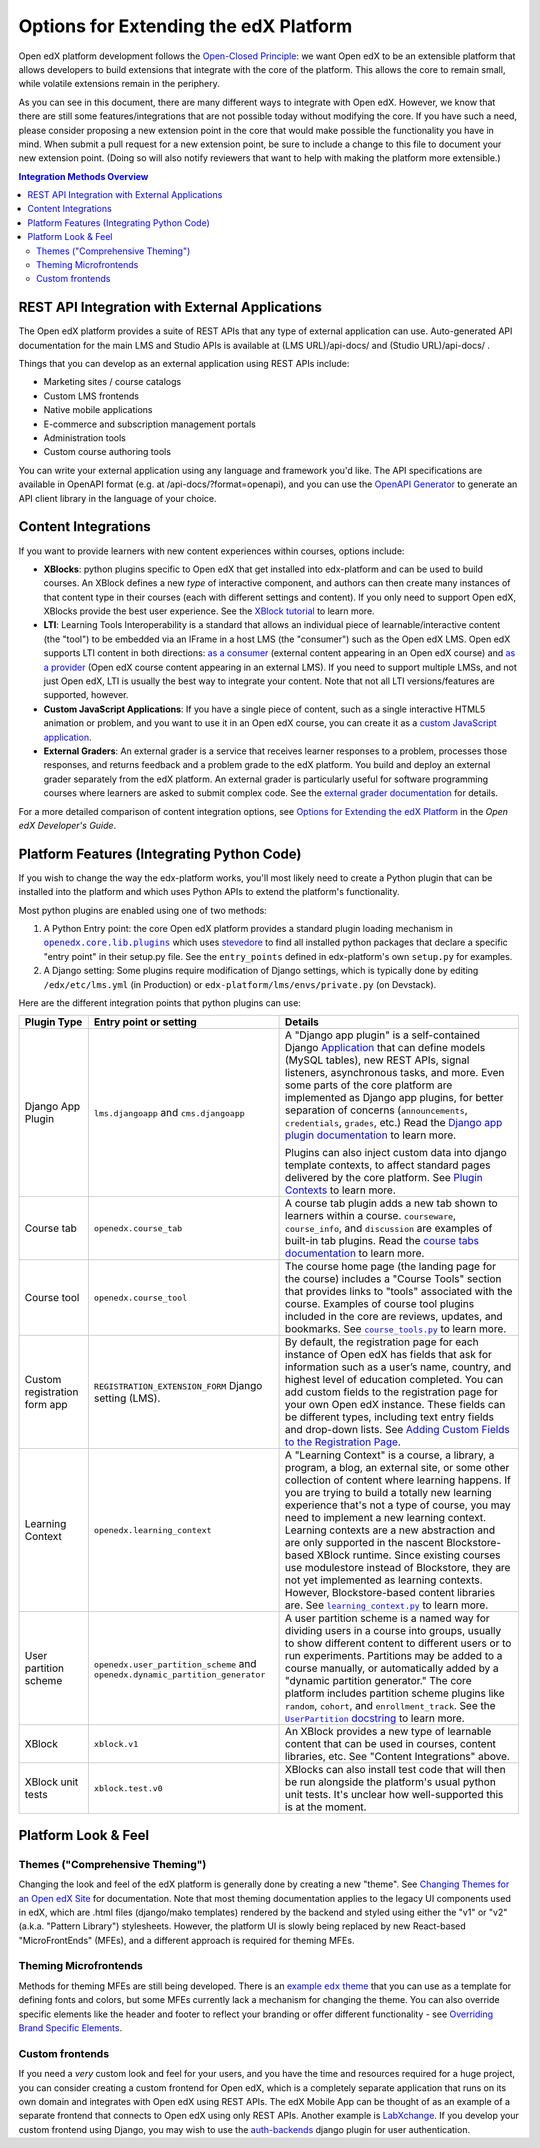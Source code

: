 Options for Extending the edX Platform
--------------------------------------

Open edX platform development follows the `Open-Closed Principle`_: we want Open edX to be an extensible platform that allows developers to build extensions that integrate with the core of the platform. This allows the core to remain small, while volatile extensions remain in the periphery.

As you can see in this document, there are many different ways to integrate with Open edX. However, we know that there are still some features/integrations that are not possible today without modifying the core. If you have such a need, please consider proposing a new extension point in the core that would make possible the functionality you have in mind. When submit a pull request for a new extension point, be sure to include a change to this file to document your new extension point. (Doing so will also notify reviewers that want to help with making the platform more extensible.)


.. _Open-Closed Principle: https://en.wikipedia.org/wiki/Open%E2%80%93closed_principle

.. contents:: **Integration Methods Overview**


REST API Integration with External Applications
===============================================

The Open edX platform provides a suite of REST APIs that any type of external application can use. Auto-generated API documentation for the main LMS and Studio APIs is available at (LMS URL)/api-docs/ and (Studio URL)/api-docs/ .

Things that you can develop as an external application using REST APIs include:

* Marketing sites / course catalogs
* Custom LMS frontends
* Native mobile applications
* E-commerce and subscription management portals
* Administration tools
* Custom course authoring tools

You can write your external application using any language and framework you'd like. The API specifications are available in OpenAPI format (e.g. at /api-docs/?format=openapi), and you can use the `OpenAPI Generator`_ to generate an API client library in the language of your choice.

.. _OpenAPI Generator: https://github.com/OpenAPITools/openapi-generator

Content Integrations
====================

If you want to provide learners with new content experiences within courses, options include:

* **XBlocks**: python plugins specific to Open edX that get installed into edx-platform and can be used to build courses. An XBlock defines a new *type* of interactive component, and authors can then create many instances of that content type in their courses (each with different settings and content). If you only need to support Open edX, XBlocks provide the best user experience. See the `XBlock tutorial`_ to learn more.
* **LTI**: Learning Tools Interoperability is a standard that allows an individual piece of learnable/interactive content (the "tool") to be embedded via an IFrame in a host LMS (the "consumer") such as the Open edX LMS. Open edX supports LTI content in both directions: `as a consumer`_ (external content appearing in an Open edX course) and `as a provider`_ (Open edX course content appearing in an external LMS). If you need to support multiple LMSs, and not just Open edX, LTI is usually the best way to integrate your content. Note that not all LTI versions/features are supported, however.
* **Custom JavaScript Applications**: If you have a single piece of content, such as a single interactive HTML5 animation or problem, and you want to use it in an Open edX course, you can create it as a `custom JavaScript application`_.
* **External Graders**: An external grader is a service that receives learner responses to a problem, processes those responses, and returns feedback and a problem grade to the edX platform. You build and deploy an external grader separately from the edX platform. An external grader is particularly useful for software programming courses where learners are asked to submit complex code. See the `external grader documentation`_ for details.

For a more detailed comparison of content integration options, see `Options for Extending the edX Platform`_ in the *Open edX Developer's Guide*.

.. _XBlock tutorial: https://edx.readthedocs.io/projects/xblock-tutorial/en/latest/
.. _as a consumer: https://edx.readthedocs.io/projects/edx-partner-course-staff/en/latest/exercises_tools/lti_component.html
.. _as a provider: https://edx.readthedocs.io/projects/edx-installing-configuring-and-running/en/latest/configuration/lti/
.. _Options for Extending the edX Platform: https://edx.readthedocs.io/projects/edx-developer-guide/en/latest/extending_platform/extending.html
.. _custom JavaScript application: https://edx.readthedocs.io/projects/edx-developer-guide/en/latest/extending_platform/javascript.html
.. _external grader documentation: https://edx.readthedocs.io/projects/open-edx-ca/en/latest/exercises_tools/external_graders.html




Platform Features (Integrating Python Code)
===========================================

If you wish to change the way the edx-platform works, you'll most likely need to create a Python plugin that can be installed into the platform and which uses Python APIs to extend the platform's functionality.

Most python plugins are enabled using one of two methods:

1. A Python Entry point: the core Open edX platform provides a standard plugin loading mechanism in |openedx.core.lib.plugins|_ which uses `stevedore`_ to find all installed python packages that declare a specific "entry point" in their setup.py file. See the ``entry_points`` defined in edx-platform's own ``setup.py`` for examples.
2. A Django setting: Some plugins require modification of Django settings, which is typically done by editing ``/edx/etc/lms.yml`` (in Production) or ``edx-platform/lms/envs/private.py`` (on Devstack).

.. |openedx.core.lib.plugins| replace:: ``openedx.core.lib.plugins``
.. _openedx.core.lib.plugins: https://github.com/edx/edx-platform/blob/master/openedx/core/lib/plugins.py
.. _stevedore: https://pypi.org/project/stevedore/

Here are the different integration points that python plugins can use:

+---------------------+------------------------------------------+-------------------------------------------------------------+
| Plugin Type         | Entry point or setting                   | Details                                                     |
+=====================+==========================================+=============================================================+
| Django App Plugin   | ``lms.djangoapp`` and ``cms.djangoapp``  | A "Django app plugin" is a self-contained Django            |
|                     |                                          | `Application`_ that can define models (MySQL tables), new   |
|                     |                                          | REST APIs, signal listeners, asynchronous tasks, and more.  |
|                     |                                          | Even some parts of the core platform are implemented as     |
|                     |                                          | Django app plugins, for better separation of concerns       |
|                     |                                          | (``announcements``, ``credentials``, ``grades``, etc.)      |
|                     |                                          | Read the `Django app plugin documentation`_ to learn more.  |
|                     |                                          |                                                             |
|                     |                                          | Plugins can also inject custom data into django template    |
|                     |                                          | contexts, to affect standard pages delivered by the core    |
|                     |                                          | platform. See `Plugin Contexts`_ to learn more.             |
+---------------------+------------------------------------------+-------------------------------------------------------------+
| Course tab          | ``openedx.course_tab``                   | A course tab plugin adds a new tab shown to learners within |
|                     |                                          | a course. ``courseware``, ``course_info``, and              |
|                     |                                          | ``discussion`` are examples of built-in tab plugins.        |
|                     |                                          | Read the `course tabs documentation`_ to learn more.        |
+---------------------+------------------------------------------+-------------------------------------------------------------+
| Course tool         | ``openedx.course_tool``                  | The course home page (the landing page for the course)      |
|                     |                                          | includes a "Course Tools" section that provides links to    |
|                     |                                          | "tools" associated with the course. Examples of course tool |
|                     |                                          | plugins included in the core are reviews, updates, and      |
|                     |                                          | bookmarks. See |course_tools.py|_ to learn more.            |
+---------------------+------------------------------------------+-------------------------------------------------------------+
| Custom registration | ``REGISTRATION_EXTENSION_FORM`` Django   | By default, the registration page for each instance of Open |
| form app            | setting (LMS).                           | edX has fields that ask for information such as a user’s    |
|                     |                                          | name, country, and highest level of education completed.    |
|                     |                                          | You can add custom fields to the registration page for your |
|                     |                                          | own Open edX instance. These fields can be different types, |
|                     |                                          | including text entry fields and drop-down lists. See        |
|                     |                                          | `Adding Custom Fields to the Registration Page`_.           |
+---------------------+------------------------------------------+-------------------------------------------------------------+
| Learning Context    | ``openedx.learning_context``             | A "Learning Context" is a course, a library, a program, a   |
|                     |                                          | blog, an external site, or some other collection of content |
|                     |                                          | where learning happens. If you are trying to build a        |
|                     |                                          | totally new learning experience that's not a type of course,|
|                     |                                          | you may need to implement a new learning context.           |
|                     |                                          | Learning contexts are a new abstraction and are only        |
|                     |                                          | supported in the nascent Blockstore-based XBlock runtime.   |
|                     |                                          | Since existing courses use modulestore instead of           |
|                     |                                          | Blockstore, they are not yet implemented as learning        |
|                     |                                          | contexts. However, Blockstore-based content libraries are.  |
|                     |                                          | See |learning_context.py|_ to learn more.                   |
+---------------------+------------------------------------------+-------------------------------------------------------------+
| User partition      | ``openedx.user_partition_scheme`` and    | A user partition scheme is a named way for dividing users   |
| scheme              | ``openedx.dynamic_partition_generator``  | in a course into groups, usually to show different content  |
|                     |                                          | to different users or to run experiments. Partitions may be |
|                     |                                          | added to a course manually, or automatically added by a     |
|                     |                                          | "dynamic partition generator." The core platform includes   |
|                     |                                          | partition scheme plugins like ``random``, ``cohort``,       |
|                     |                                          | and ``enrollment_track``. See the |UserPartition docstring|_|
|                     |                                          | to learn more.                                              |
+---------------------+------------------------------------------+-------------------------------------------------------------+
| XBlock              | ``xblock.v1``                            | An XBlock provides a new type of learnable content that can |
|                     |                                          | be used in courses, content libraries, etc. See "Content    |
|                     |                                          | Integrations" above.                                        |
+---------------------+------------------------------------------+-------------------------------------------------------------+
| XBlock unit tests   | ``xblock.test.v0``                       | XBlocks can also install test code that will then be run    |
|                     |                                          | alongside the platform's usual python unit tests. It's      |
|                     |                                          | unclear how well-supported this is at the moment.           |
+---------------------+------------------------------------------+-------------------------------------------------------------+

.. _Application: https://docs.djangoproject.com/en/3.0/ref/applications/
.. _Django app plugin documentation: https://github.com/edx/edx-platform/blob/master/openedx/core/djangoapps/plugins/README.rst
.. _Plugin Contexts: https://github.com/edx/edx-platform/blob/master/openedx/core/djangoapps/plugins/docs/decisions/0003-plugin-contexts.rst
.. _course tabs documentation: https://openedx.atlassian.net/wiki/spaces/AC/pages/30965919/Adding+a+new+course+tab
.. |course_tools.py| replace:: ``course_tools.py``
.. _course_tools.py: https://github.com/edx/edx-platform/blob/master/openedx/features/course_experience/course_tools.py
.. _Adding Custom Fields to the Registration Page: https://edx.readthedocs.io/projects/edx-installing-configuring-and-running/en/latest/configuration/customize_registration_page.html
.. |learning_context.py| replace:: ``learning_context.py``
.. _learning_context.py: https://github.com/edx/edx-platform/blob/master/openedx/core/djangoapps/xblock/learning_context/learning_context.py
.. |UserPartition docstring| replace:: ``UserPartition`` docstring
.. _UserPartition docstring: https://github.com/edx/edx-platform/blob/f8cc58618a39c9f7b8e9e1001eb2d7a10395797e/common/lib/xmodule/xmodule/partitions/partitions.py#L105-L120

Platform Look & Feel
====================

Themes ("Comprehensive Theming")
********************************

Changing the look and feel of the edX platform is generally done by creating a new "theme". See `Changing Themes for an Open edX Site`_ for documentation. Note that most theming documentation applies to the legacy UI components used in edX, which are .html files (django/mako templates) rendered by the backend and styled using either the "v1" or "v2" (a.k.a. "Pattern Library") stylesheets. However, the platform UI is slowly being replaced by new React-based "MicroFrontEnds" (MFEs), and a different approach is required for theming MFEs.

Theming Microfrontends
**********************
Methods for theming MFEs are still being developed. There is an |example edx theme|_ that you can use as a template for defining fonts and colors, but some MFEs currently lack a mechanism for changing the theme. You can also override specific elements like the header and footer to reflect your branding or offer different functionality - see `Overriding Brand Specific Elements`_.

.. |example edx theme| replace:: example ``edx`` theme
.. _example edx theme: https://github.com/edx/paragon/tree/master/scss/edx
.. _Changing Themes for an Open edX Site: https://edx.readthedocs.io/projects/edx-installing-configuring-and-running/en/latest/configuration/changing_appearance/theming/
.. _Overriding Brand Specific Elements: https://edx.readthedocs.io/projects/edx-developer-docs/en/latest/developers_guide/micro_frontends_in_open_edx.html#overriding-brand-specific-elements

Custom frontends
****************
If you need a *very* custom look and feel for your users, and you have the time and resources required for a huge project, you can consider creating a custom frontend for Open edX, which is a completely separate application that runs on its own domain and integrates with Open edX using REST APIs. The edX Mobile App can be thought of as an example of a separate frontend that connects to Open edX using only REST APIs. Another example is `LabXchange <https://www.labxchange.org/>`_. If you develop your custom frontend using Django, you may wish to use the `auth-backends <https://github.com/edx/auth-backends>`_ django plugin for user authentication.
